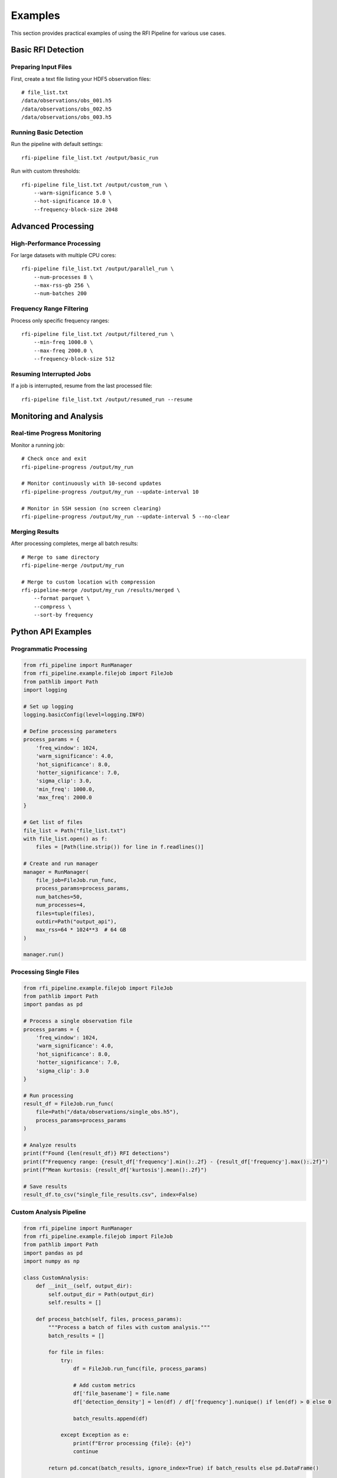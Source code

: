 Examples
========

This section provides practical examples of using the RFI Pipeline for various use cases.

Basic RFI Detection
--------------------

Preparing Input Files
~~~~~~~~~~~~~~~~~~~~~~

First, create a text file listing your HDF5 observation files::

    # file_list.txt
    /data/observations/obs_001.h5
    /data/observations/obs_002.h5
    /data/observations/obs_003.h5

Running Basic Detection
~~~~~~~~~~~~~~~~~~~~~~~

Run the pipeline with default settings::

    rfi-pipeline file_list.txt /output/basic_run

Run with custom thresholds::

    rfi-pipeline file_list.txt /output/custom_run \
        --warm-significance 5.0 \
        --hot-significance 10.0 \
        --frequency-block-size 2048

Advanced Processing
-------------------

High-Performance Processing
~~~~~~~~~~~~~~~~~~~~~~~~~~~

For large datasets with multiple CPU cores::

    rfi-pipeline file_list.txt /output/parallel_run \
        --num-processes 8 \
        --max-rss-gb 256 \
        --num-batches 200

Frequency Range Filtering
~~~~~~~~~~~~~~~~~~~~~~~~~

Process only specific frequency ranges::

    rfi-pipeline file_list.txt /output/filtered_run \
        --min-freq 1000.0 \
        --max-freq 2000.0 \
        --frequency-block-size 512

Resuming Interrupted Jobs
~~~~~~~~~~~~~~~~~~~~~~~~~

If a job is interrupted, resume from the last processed file::

    rfi-pipeline file_list.txt /output/resumed_run --resume

Monitoring and Analysis
-----------------------

Real-time Progress Monitoring
~~~~~~~~~~~~~~~~~~~~~~~~~~~~~

Monitor a running job::

    # Check once and exit
    rfi-pipeline-progress /output/my_run

    # Monitor continuously with 10-second updates
    rfi-pipeline-progress /output/my_run --update-interval 10

    # Monitor in SSH session (no screen clearing)
    rfi-pipeline-progress /output/my_run --update-interval 5 --no-clear

Merging Results
~~~~~~~~~~~~~~~

After processing completes, merge all batch results::

    # Merge to same directory
    rfi-pipeline-merge /output/my_run

    # Merge to custom location with compression
    rfi-pipeline-merge /output/my_run /results/merged \
        --format parquet \
        --compress \
        --sort-by frequency

Python API Examples
-------------------

Programmatic Processing
~~~~~~~~~~~~~~~~~~~~~~~

.. code-block:: python

    from rfi_pipeline import RunManager
    from rfi_pipeline.example.filejob import FileJob
    from pathlib import Path
    import logging

    # Set up logging
    logging.basicConfig(level=logging.INFO)

    # Define processing parameters
    process_params = {
        'freq_window': 1024,
        'warm_significance': 4.0,
        'hot_significance': 8.0,
        'hotter_significance': 7.0,
        'sigma_clip': 3.0,
        'min_freq': 1000.0,
        'max_freq': 2000.0
    }

    # Get list of files
    file_list = Path("file_list.txt")
    with file_list.open() as f:
        files = [Path(line.strip()) for line in f.readlines()]

    # Create and run manager
    manager = RunManager(
        file_job=FileJob.run_func,
        process_params=process_params,
        num_batches=50,
        num_processes=4,
        files=tuple(files),
        outdir=Path("output_api"),
        max_rss=64 * 1024**3  # 64 GB
    )

    manager.run()

Processing Single Files
~~~~~~~~~~~~~~~~~~~~~~~

.. code-block:: python

    from rfi_pipeline.example.filejob import FileJob
    from pathlib import Path
    import pandas as pd

    # Process a single observation file
    process_params = {
        'freq_window': 1024,
        'warm_significance': 4.0,
        'hot_significance': 8.0,
        'hotter_significance': 7.0,
        'sigma_clip': 3.0
    }

    # Run processing
    result_df = FileJob.run_func(
        file=Path("/data/observations/single_obs.h5"),
        process_params=process_params
    )

    # Analyze results
    print(f"Found {len(result_df)} RFI detections")
    print(f"Frequency range: {result_df['frequency'].min():.2f} - {result_df['frequency'].max():.2f}")
    print(f"Mean kurtosis: {result_df['kurtosis'].mean():.2f}")

    # Save results
    result_df.to_csv("single_file_results.csv", index=False)

Custom Analysis Pipeline
~~~~~~~~~~~~~~~~~~~~~~~~

.. code-block:: python

    from rfi_pipeline import RunManager
    from rfi_pipeline.example.filejob import FileJob
    from pathlib import Path
    import pandas as pd
    import numpy as np

    class CustomAnalysis:
        def __init__(self, output_dir):
            self.output_dir = Path(output_dir)
            self.results = []

        def process_batch(self, files, process_params):
            """Process a batch of files with custom analysis."""
            batch_results = []
            
            for file in files:
                try:
                    df = FileJob.run_func(file, process_params)
                    
                    # Add custom metrics
                    df['file_basename'] = file.name
                    df['detection_density'] = len(df) / df['frequency'].nunique() if len(df) > 0 else 0
                    
                    batch_results.append(df)
                    
                except Exception as e:
                    print(f"Error processing {file}: {e}")
                    continue
            
            return pd.concat(batch_results, ignore_index=True) if batch_results else pd.DataFrame()

        def analyze_results(self, merged_df):
            """Perform post-processing analysis."""
            if len(merged_df) == 0:
                return {}
            
            analysis = {
                'total_detections': len(merged_df),
                'unique_frequencies': merged_df['frequency'].nunique(),
                'mean_kurtosis': merged_df['kurtosis'].mean(),
                'frequency_range': (merged_df['frequency'].min(), merged_df['frequency'].max()),
                'files_with_rfi': merged_df['file_basename'].nunique(),
                'detection_rate': len(merged_df) / merged_df['file_basename'].nunique()
            }
            
            return analysis

    # Usage
    analyzer = CustomAnalysis("custom_output")
    
    # Process files
    files = [Path(f"obs_{i:03d}.h5") for i in range(1, 11)]
    process_params = {
        'freq_window': 1024,
        'warm_significance': 4.0,
        'hot_significance': 8.0,
        'hotter_significance': 7.0,
        'sigma_clip': 3.0
    }
    
    all_results = analyzer.process_batch(files, process_params)
    analysis_summary = analyzer.analyze_results(all_results)
    
    print("Analysis Summary:")
    for key, value in analysis_summary.items():
        print(f"  {key}: {value}")

Batch Processing Patterns
--------------------------

Memory-Efficient Processing
~~~~~~~~~~~~~~~~~~~~~~~~~~~

For very large datasets that don't fit in memory::

    # Process in smaller batches with limited memory
    rfi-pipeline large_file_list.txt /output/memory_efficient \
        --num-processes 2 \
        --max-rss-gb 16 \
        --num-batches 500 \
        --frequency-block-size 512

Fault-Tolerant Processing
~~~~~~~~~~~~~~~~~~~~~~~~~

Set up processing that can handle file errors gracefully::

    # Use many small batches for better fault tolerance
    rfi-pipeline unreliable_files.txt /output/fault_tolerant \
        --num-batches 1000 \
        --verbose

    # Monitor progress and resume if needed
    rfi-pipeline-progress /output/fault_tolerant --update-interval 30

Data Analysis Examples
----------------------

Statistical Analysis
~~~~~~~~~~~~~~~~~~~~

.. code-block:: python

    import pandas as pd
    import numpy as np
    import matplotlib.pyplot as plt

    # Load merged results
    df = pd.read_csv("merged_results.csv")

    # Basic statistics
    print("RFI Detection Statistics:")
    print(f"Total detections: {len(df)}")
    print(f"Frequency range: {df['frequency'].min():.2f} - {df['frequency'].max():.2f} MHz")
    print(f"Mean kurtosis: {df['kurtosis'].mean():.2f} ± {df['kurtosis'].std():.2f}")

    # Frequency distribution
    plt.figure(figsize=(12, 6))
    plt.subplot(1, 2, 1)
    plt.hist(df['frequency'], bins=50, alpha=0.7, edgecolor='black')
    plt.xlabel('Frequency (MHz)')
    plt.ylabel('Number of Detections')
    plt.title('RFI Frequency Distribution')

    # Kurtosis distribution
    plt.subplot(1, 2, 2)
    plt.hist(df['kurtosis'], bins=50, alpha=0.7, edgecolor='black')
    plt.xlabel('Kurtosis')
    plt.ylabel('Number of Detections')
    plt.title('Kurtosis Distribution')
    
    plt.tight_layout()
    plt.savefig('rfi_analysis.png', dpi=300, bbox_inches='tight')
    plt.show()

Filtering and Classification
~~~~~~~~~~~~~~~~~~~~~~~~~~~~

.. code-block:: python

    # Load and filter results
    df = pd.read_csv("merged_results.csv")

    # Define RFI categories based on kurtosis
    def classify_rfi(kurtosis):
        if kurtosis > 10:
            return 'Strong RFI'
        elif kurtosis > 5:
            return 'Moderate RFI'
        else:
            return 'Weak RFI'

    df['rfi_category'] = df['kurtosis'].apply(classify_rfi)

    # Filter for specific frequency bands
    l_band = df[(df['frequency'] >= 1000) & (df['frequency'] <= 2000)]
    s_band = df[(df['frequency'] >= 2000) & (df['frequency'] <= 4000)]

    print("RFI by Band:")
    print(f"L-band detections: {len(l_band)}")
    print(f"S-band detections: {len(s_band)}")

    # Category summary
    print("\nRFI Categories:")
    print(df['rfi_category'].value_counts())

Performance Optimization
------------------------

Tuning Parameters
~~~~~~~~~~~~~~~~~

.. code-block:: python

    # Test different parameter combinations
    parameter_sets = [
        {'warm_significance': 3.0, 'hot_significance': 6.0},
        {'warm_significance': 4.0, 'hot_significance': 8.0},
        {'warm_significance': 5.0, 'hot_significance': 10.0},
    ]

    for i, params in enumerate(parameter_sets):
        process_params = {
            'freq_window': 1024,
            'hotter_significance': 7.0,
            'sigma_clip': 3.0,
            **params
        }
        
        # Run on test file
        result = FileJob.run_func(
            file=Path("test_observation.h5"),
            process_params=process_params
        )
        
        print(f"Parameter set {i+1}: {len(result)} detections")
        print(f"  Warm: {params['warm_significance']}, Hot: {params['hot_significance']}")

Profiling Performance
~~~~~~~~~~~~~~~~~~~~~

.. code-block:: python

    import time
    from pathlib import Path
    from rfi_pipeline.example.filejob import FileJob

    def benchmark_processing(file_path, process_params, iterations=3):
        """Benchmark processing time for a single file."""
        times = []
        
        for i in range(iterations):
            start_time = time.time()
            result = FileJob.run_func(file_path, process_params)
            end_time = time.time()
            
            processing_time = end_time - start_time
            times.append(processing_time)
            
            print(f"Iteration {i+1}: {processing_time:.2f}s, {len(result)} detections")
        
        avg_time = sum(times) / len(times)
        print(f"Average time: {avg_time:.2f}s ± {np.std(times):.2f}s")
        
        return avg_time, result

    # Benchmark different block sizes
    block_sizes = [512, 1024, 2048, 4096]
    
    for block_size in block_sizes:
        print(f"\nTesting block size: {block_size}")
        params = {
            'freq_window': block_size,
            'warm_significance': 4.0,
            'hot_significance': 8.0,
            'hotter_significance': 7.0,
            'sigma_clip': 3.0
        }
        
        avg_time, _ = benchmark_processing(
            Path("test_file.h5"), 
            params, 
            iterations=3
        )
